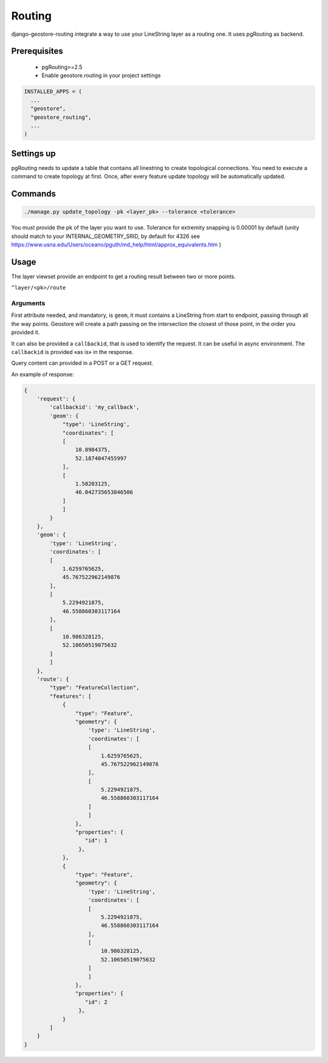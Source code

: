 Routing
=======

django-geostore-routing integrate a way to use your LineString layer as a routing one. It uses pgRouting as backend.


Prerequisites
-------------

 * pgRouting>=2.5
 * Enable geostore.routing in your project settings

.. code-block:: python

  INSTALLED_APPS = (
    ...
    "geostore",
    "geostore_routing",
    ...
  )

Settings up
-----------

pgRouting needs to update a table that contains all linestring to create topological connections.
You need to execute a command to create topology at first. Once, after every feature update topology will be automatically updated.

Commands
--------


.. code-block:: bash

  ./manage.py update_topology -pk <layer_pk> --tolerance <tolerance>

You must provide the pk of the layer you want to use.
Tolerance for extremity snapping is 0.00001 by default (unity should match to your INTERNAL_GEOMETRY_SRID, by default for 4326 see https://www.usna.edu/Users/oceano/pguth/md_help/html/approx_equivalents.htm )


Usage
-----

The layer viewset provide an endpoint to get a routing result between two or more points.

``^layer/<pk>/route``

Arguments
^^^^^^^^^

First attribute needed, and mandatory, is ``geom``, it must contains a LineString from start to endpoint, passing through all
the way points. Geostore will create a path passing on the intersection the closest of those point, in the order you provided it.

It can also be provided a ``callbackid``, that is used to identify the request. It can be useful in async environment. The ``callbackid``
is provided «as is» in the response.

Query content can provided in a POST or a GET request.

An example of response:

.. code-block:: json

    {
        'request': {
            'callbackid': 'my_callback',
            'geom': {
                "type": 'LineString',
                "coordinates": [
                [
                    10.8984375,
                    52.1874047455997
                ],
                [
                    1.58203125,
                    46.042735653846506
                ]
                ]
            }
        },
        'geom': {
            'type': 'LineString',
            'coordinates': [
            [
                1.6259765625,
                45.767522962149876
            ],
            [
                5.2294921875,
                46.558860303117164
            ],
            [
                10.986328125,
                52.10650519075632
            ]
            ]
        },
        'route': {
            "type": "FeatureCollection",
            "features": [
                {
                    "type": "Feature",
                    "geometry": {
                        'type': 'LineString',
                        'coordinates': [
                        [
                            1.6259765625,
                            45.767522962149876
                        ],
                        [
                            5.2294921875,
                            46.558860303117164
                        ]
                        ]
                    },
                    "properties": {
                       "id": 1
                     },
                },
                {
                    "type": "Feature",
                    "geometry": {
                        'type': 'LineString',
                        'coordinates': [
                        [
                            5.2294921875,
                            46.558860303117164
                        ],
                        [
                            10.986328125,
                            52.10650519075632
                        ]
                        ]
                    },
                    "properties": {
                       "id": 2
                     },
                }
            ]
        }
    }

